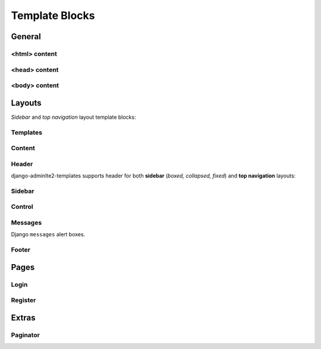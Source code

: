 ===============
Template Blocks
===============


General
-------


<html> content
^^^^^^^^^^^^^^

.. data:: html_attribute
    :noindex:

    HTML ``<html>`` attributes.

    Default:

    .. code:: jinja

        <html {% block html_attribute %}lang="{% block html_lang %}{{ ADMINLTE_HTML_LANG }}{% endblock html_lang %}" {% endblock html_attribute %}>


.. data:: html_lang
    :noindex:

    HTML ``<html>`` ``lang`` attribute.

    Default:

    .. code:: jinja

        {% block html_lang %}{{ ADMINLTE_HTML_LANG }}{% endblock html_lang %}


<head> content
^^^^^^^^^^^^^^

.. data:: meta
    :noindex:

    ``<meta>`` tags in ``<head>``.

    Default:

    .. code:: jinja

        {% block meta %}
            {% include 'adminlte2/components/_meta.html' %}
        {% endblock meta %}


.. data:: title
    :noindex:

    HTML ``<title>`` tag text.


.. data:: stylesheets
    :noindex:

    CSS links in ``<head>``.

    Default:

    .. code:: jinja

        {% block stylesheets %}
            {% include 'adminlte2/components/_stylesheets/bootstrap.html' %}
            {% include 'adminlte2/components/_stylesheets/fontawesome.html' %}
            {% include 'adminlte2/components/_stylesheets/adminlte.html' %}
        {% endblock stylesheets %}


.. data:: favicon
    :noindex:

    Favicon links in ``<head>``:

    Default:

    .. code:: jinja

        {% block favicon %}
            <link rel="shortcut icon" href="{% block favicon_icon %}{% static 'favicon.ico' %}{% endblock favicon_icon %}">
        {% endblock favicon %}


.. data:: favicon_image
    :noindex:

    Favicon image path.

    Default:

    .. code:: jinja

        <link rel="shortcut icon" href="{% block favicon_icon %}{% static 'favicon.ico' %}{% endblock favicon_icon %}">


.. data:: shim
    :noindex:

    HTML 5 Shim JavaScript links in ``<head>``.

    Default:

    .. code:: jinja

        {% block shim %}
            {% if ADMINLTE_USE_SHIM %}
                {% include 'adminlte2/components/_shim.html' %}
            {% endif %}
        {% endblock shim %}


.. data:: javascripts
    :noindex:

    JavaScript links in ``<head>``.

    Default:

    .. code:: jinja

        {% block javascripts %}
            {% include 'adminlte2/components/_javascripts/jquery.html' %}
            {% include 'adminlte2/components/_javascripts/bootstrap.html' %}
            {% include 'adminlte2/components/_javascripts/adminlte.html' %}
        {% endblock javascripts %}


<body> content
^^^^^^^^^^^^^^

.. data:: body
    :noindex:

    HTML ``<body>`` tag content.


.. data:: body_attribute
    :noindex:

    HTML ``<body>`` attributes.

    Default:

    .. code:: jinja

        <body {% block body_attribute %}class="{% block body_class %}hold-transition {% block skin_style %}{{ ADMINLTE_SKIN_STYLE }}{% endblock skin_style %}{% endblock body_class %}"{% endblock body_attribute %}>


.. data:: body_class
    :noindex:

    HTML ``<body>`` tag ``class`` attributes.

    Default:

    .. code:: jinja

        {% block body_class %}hold-transition {{ ADMINLTE_SKIN_STYLE }}{% endblock body_class %}


.. data:: skin_style
    :noindex:

    HTML ``<body>`` tag ``class`` attribute for AdminLTE 2 skin theme.

    Valid values are: ``'skin-black'``, ``'skin-black-light'``, ``'skin-blue'``, ``'skin-blue-light'``,
    ``'skin-green'``, ``'skin-green-light'``, ``'skin-purple'``, ``'skin-purple-light'``,
    ``'skin-red'``, ``'skin-red-light'``, ``'skin-yellow'``, ``'skin-yellow-light'``.


.. data:: javascripts_body
    :noindex:

    JavaScript links in ``<body>``.


Layouts
-------

*Sidebar* and *top navigation* layout template blocks:


Templates
^^^^^^^^^

.. data:: header_template
    :noindex:

    AdminLTE 2 navigation header template.

    Default:

    .. code:: jinja

        {% block header_template %}
            {% include 'adminlte2/components/header.html' %}
        {% endblock header_template %}


.. data:: sidebar_template
    :noindex:

    AdminLTE 2 navigation sidebar template.

    Default:

    .. code:: jinja

        {% block sidebar_template %}
            {% include 'adminlte2/components/sidebar.html' %}
        {% endblock sidebar_template %}


.. data:: messages_template

    Django ``messages`` alert box template.

    Default:

    .. code:: jinja

        {% block messages_template %}
            {% include 'adminlte2/components/messages.html' %}
        {% endblock messages_template %}


.. data:: control_template

    AdminLTE 2 control sidebar template.

    Default:

    .. code:: jinja

        {% block control_template %}
            {% include 'adminlte2/components/control.html %}
        {% endblock control_template %}


.. data:: footer_template

    AdminLTE 2 footer template.

    Default:

    .. code:: jinja

        {% block footer_template %}
            {% include 'adminlte2/components/footer.html' %}
        {% endblock footer_template %}


Content
^^^^^^^

.. data:: content_template
    :noindex:

    AdminLTE 2 page content code.

    Default:

    .. code:: jinja

        {% block content_template %}
            <div class="content-wrapper">
                {% block content_wrapper %}
                    {% block no_content_header %}
                        <section class="content-header">
                            {% block content_header %}
                                {% block no_page_title %}
                                    <h1>
                                        {% block page_title %}{% endblock page_title %}
                                        <small>{% block page_description %}{% endblock page_description %}</small>
                                    </h1>
                                {% endblock no_page_title %}

                                {% block no_breadcrumbs %}
                                    <ol class="breadcrumb">
                                        {% block breadcrumbs %}{% endblock breadcrumbs %}
                                    </ol>
                                {% endblock no_breadcrumbs %}
                            {% endblock content_header %}
                        </section>
                    {% endblock no_content_header %}

                    {% block content_body %}
                        <section class="content">
                            {% block messages_template %}
                                {% include 'adminlte2/components/messages.html' %}
                            {% endblock messages_template %}

                            {% block content %}
                            {% endblock content %}
                        </section>
                    {% endblock content_body %}
                {% endblock content_wrapper %}
            </div>
        {% endblock content_template %}


.. data:: content_wrapper
    :noindex:

    Page content ``<div class="content-wrapper">`` code.


.. data:: content_header
    :noindex:

    Page content header code. Contains the page title and description, and breadcrumb navigation.

    Default:

    .. code:: jinja

        {% block content_header %}
            {% block no_page_title %}
                <h1>
                    {% block page_title %}{% endblock page_title %}
                    <small>{% block page_description %}{% endblock page_description %}</small>
                </h1>
            {% endblock no_page_title %}

            {% block no_breadcrumbs %}
                <ol class="breadcrumb">
                    {% block breadcrumbs %}{% endblock breadcrumbs %}
                </ol>
            {% endblock no_breadcrumbs %}
        {% endblock content_header %}


.. data:: no_content_header
    :noindex:

    Declare block as empty to remove page content header (page title and description, breadcrumb navigation):

    .. code:: jinja

        {% block no_content_header %}{% endblock no_content_header %}


.. data:: page_title
    :noindex:

    Page title text that will be displayed in the content header.


.. data:: page_description
    :noindex:

    Page description text that will be displayed in the content header.


.. data:: no_page_title
    :noindex:

    Declare block as empty to remove page title and description text:

    .. code:: jinja

        {% block no_page_title %}{% endblock no_page_title %}


.. data:: breadcrumbs
    :noindex:

    Breadcrumb navigation that will be displayed in the content header.


.. data:: no_breadcrumbs
    :noindex:

    Declare block as empty to remove breadcrumb navigation:

    .. code:: jinja

        {% block no_breadcrumbs %}{% endblock no_breadcrumbs %}


.. data:: content_body
    :noindex:

    Page content body code. Contains the Django ``messages`` alert boxes and page main content.

    Default:

    .. code:: jinja

        {% block content_body %}
            <section class="content">
                {% block messages_template %}
                    {% include 'adminlte2/components/messages.html' %}
                {% endblock messages_template %}

                {% block content %}
                {% endblock content %}
            </section>
        {% endblock content_body %}


.. data:: content
    :noindex:

    Page main content.


Header
^^^^^^

django-adminlte2-templates supports header for both  **sidebar** (*boxed, collapsed, fixed*) and
**top navigation** layouts:

.. data:: logo
    :noindex:

    Header logo code.

    Default for *sidebar*:

    .. code:: jinja

        {% block logo %}
            <a href="{% block logo_href %}/{% endblock %}" class="logo">
                <span class="logo-mini">{% block logo_mini %}<b>A</b>LTE{% endblock logo_mini %}</span>
                <span class="logo-lg">{% block logo_lg %}<b>Admin</b>LTE{% endblock logo_lg %}</span>
            </a>
        {% endblock logo %}

    Default for *top navigation*:

    .. code:: jinja

        {% block logo %}
            <a href="{% block logo_href %}/{% endblock logo_href %}" class="navbar-brand">
                {% block logo_lg %}
                    <b>Admin</b>LTE
                {% endblock logo_lg %}
            </a>
        {% endblock logo %}


.. data:: logo_href
    :noindex:

    Header logo link URL.

    Defaults to ``/``.


.. data:: logo_mini
    :noindex:

    (*sidebar* only) Header logo content when the *sidebar* content is collapsed.

    Default:

    .. code:: jinja

        {% block logo_mini %}<b>A</b>LTE{% endblock logo_mini %}


.. data:: logo_lg
    :noindex:

    Header logo content when *sidebar* content is exposed, or for *top navigation* layout.

    Default:

    .. code:: jinja

        {% block logo_lg %}<b>Admin</b>LTE{% endblock logo_lg %}


.. data:: header_content
    :noindex:

    Header main content code.

    Default for *sidebar*:

    .. code:: jinja

        {% block header_content %}
            <nav class="navbar navbar-static-top">
                {% block sidebar_toggle %}
                    <a href="#" class="sidebar-toggle" data-toggle="push-menu" role="button">
                        <span class="sr-only">
                            {% block sidebar_toggle_text %}Toggle navigation{% endblock sidebar_toggle_text %}
                        </span>
                        <span class="icon-bar"></span>
                        <span class="icon-bar"></span>
                        <span class="icon-bar"></span>
                    </a>
                {% endblock sidebar_toggle %}

                <div class="navbar-custom-menu">
                    <ul class="nav navbar-nav">
                        {% block header_items %}
                        {% endblock header_items %}
                    </ul>
                </div>
            </nav>
        {% endblock header_content %}

    Default for *top navigation*:

    .. code:: jinja

        {% block header_content %}
            <div class="collapse navbar-collapse pull-left" id="navbar-collapse">
                <ul class="nav navbar-nav">
                    {% block header_items_left %}
                    {% endblock header_items_left %}
                </ul>
            </div>

            <div class="navbar-custom-menu">
                <ul class="nav navbar-nav">
                    {% block header_items %}
                        {% block header_items_right %}
                        {% endblock header_items_right %}
                    {% endblock header_items %}
                </ul>
            </div>
        {% endblock header_content %}


.. data:: header_items
    :noindex:

    Header (right) navigation items.


.. data:: header_items_left
    :noindex:

    (*top navigation* only) Header left navigation items.


.. data:: header_items_right
    :noindex:

    (*top navigation* only) Header right navigation items. Alias for ``header_items``.

    Default:

    .. code:: jinja

        {% block header_items %}
            {% block header_items_right %}
            {% endblock header_items_right %}
        {% endblock header_items %}


.. data:: sidebar_toggle
    :noindex:

    (*sidebar* only) Sidebar toggle button for sidebar (*boxed, collapsed, fixed*) layouts.

    Default:

    .. code:: jinja

        {% block sidebar_toggle %}
            <a href="#" class="sidebar-toggle" data-toggle="push-menu" role="button">
                <span class="sr-only">
                    {% block sidebar_toggle_text %}Toggle navigation{% endblock sidebar_toggle_text %}
                </span>
                <span class="icon-bar"></span>
                <span class="icon-bar"></span>
                <span class="icon-bar"></span>
            </a>
        {% endblock sidebar_toggle %}


.. data:: sidebar_toggle_text
    :noindex:

    (*sidebar* only) Sidebar toggle button screenreader text for sidebar (*boxed, collapsed, fixed*) layouts.

    Defaults to ``Toggle navigation``.


.. data:: header_toggle
    :noindex:

    (*top navigation* only) Responsive toggle button for left navigation links.

    Default:

    .. code:: jinja

        {% block header_toggle %}
            <button type="button" class="navbar-toggle collapsed"
                    data-toggle="collapse" data-target="#navbar-collapse">
                <span class="sr-only">
                    {% block header_toggle_text %}Toggle navigation{% endblock header_toggle_text %}
                </span>
                <i class="fa fa-bars"></i>
            </button>
        {% endblock header_toggle %}


.. data:: header_toggle_text

    (*top navigation* only) Responsive toggle button screenreader text for left navigation links.

    Defaults to ``Toggle navigation``.


Sidebar
^^^^^^^

.. data:: sidebar_title
    :noindex:

    Sidebar navigation title text.

    Default:

    .. code:: jinja

        <li class="header">{% block sidebar_title %}MAIN NAVIGATION{% endblock sidebar_title %}</li>


.. data:: no_sidebar_title
    :noindex:

    Declare block as empty to remove sidebar title:

    .. code:: jinja

        {% block no_sidebar_title %}{% endblock no_sidebar_title %}


.. data:: sidebar_form
    :noindex:

    Sidebar space for form elements.


.. data:: sidebar_items
    :noindex:

    Sidebar navigation items.


Control
^^^^^^^

.. data:: control_items
    :noindex:

    Control sidebar navigation items.


.. data:: control_tabs
    :noindex:

    Control sidebar navigation tab contents.


Messages
^^^^^^^^

Django ``messages`` alert boxes.

.. data:: message_debug
    :noindex:

    ``DEBUG`` alert box.

    Default:

    .. code:: html

        <div class="alert alert-info alert-dismissible">
            <button type="button" class="close" data-dismiss="alert" aria-hidden="true">&times;</button>
            {{ message }}
        </div>


.. data:: message_info
    :noindex:

    ``INFO`` alert box.

    Default:

    .. code:: html

        <div class="alert alert-info alert-dismissible">
            <button type="button" class="close" data-dismiss="alert" aria-hidden="true">&times;</button>
            {{ message }}
        </div>


.. data:: message_success
    :noindex:

    ``SUCCESS`` alert box.

    Default:

    .. code:: html

        <div class="alert alert-success alert-dismissible">
            <button type="button" class="close" data-dismiss="alert" aria-hidden="true">&times;</button>
            {{ message }}
        </div>


.. data:: message_warning
    :noindex:

    ``WARNING`` alert box.

    Default:

    .. code:: html

        <div class="alert alert-warning alert-dismissible">
            <button type="button" class="close" data-dismiss="alert" aria-hidden="true">&times;</button>
            {{ message }}
        </div>


.. data:: message_error
    :noindex:

    ``ERROR`` alert box.

    Default:

    .. code:: html

        <div class="alert alert-error alert-dismissible">
            <button type="button" class="close" data-dismiss="alert" aria-hidden="true">&times;</button>
            {{ message }}
        </div>


.. data:: message_default
    :noindex:

    Custom message alert box.

    Default:

    .. code:: html

        <div class="alert alert-info alert-dismissible">
            <button type="button" class="close" data-dismiss="alert" aria-hidden="true">&times;</button>
            {{ message }}
        </div>


Footer
^^^^^^

.. data:: footer_content
    :noindex:

    Footer content code.

    Default:

    .. code:: jinja

        {% block footer_content %}

            <div class="pull-right hidden-xs">
                {% block footer_right %}
                    <b>Version</b> {% block footer_version %}#.#.#{% endblock footer_version %}
                {% endblock footer_right %}
            </div>

            {% block footer_left %}
                {% block footer_legal %}
                    <strong>Copyright &copy; {% now "Y" %}.</strong> All rights reserved.
                {% endblock footer_legal %}
            {% endblock footer_left %}

        {% endblock footer_content %}


.. data:: footer_left
    :noindex:

    Footer left side content.

    Default:

    .. code:: jinja

        {% block footer_left %}
            {% block footer_legal %}
                <strong>Copyright &copy; {% now "Y" %}.</strong> All rights reserved.
            {% endblock footer_legal %}
        {% endblock footer_left %}


.. data:: footer_right
    :noindex:

    Footer right side content.

    Default:

    .. code:: jinja

        <div class="pull-right hidden-xs">
            {% block footer_right %}
                <b>Version</b> {% block footer_version %}#.#.#{% endblock footer_version %}
            {% endblock footer_right %}
        </div>


.. data:: footer_version
    :noindex:

    Footer version text.

    Default:

    .. code:: jinja

        <b>Version</b> {% block footer_version %}#.#.#{% endblock footer_version %}


.. data:: footer_legal
    :noindex:

    Footer legal text.

    Default:

    .. code:: jinja

        {% block footer_legal %}
            <strong>Copyright &copy; {% now "Y" %}.</strong> All rights reserved.
        {% endblock footer_legal %}


Pages
-----

Login
^^^^^

.. data:: login_logo
    :noindex:

    Login logo code.

    Default:

    .. code:: jinja

        {% block login_logo %}
            <div class="login-logo">
                <a href="{% block login_logo_href %}/{% endblock login_logo_href %}">
                    {% block login_logo_text %}
                        <b>Admin</b>LTE
                    {% endblock login_logo_text %}
                </a>
            </div>
        {% endblock login_logo %}


.. data:: login_logo_href
    :noindex:

    Login logo link URL.

    Defaults to ``/``.


.. data:: login_logo_text
    :noindex:

    Login logo content.

    Default:

    .. code:: html

        {% block login_logo_text %}
            <b>Admin</b>LTE
        {% endblock login_logo_text %}


.. data:: login_content
    :noindex:

    Login page main content code.

    Default:

    .. code:: jinja

        {% block login_content %}
            <div class="login-box-body">

                <p class="login-box-msg">
                    {% block login_description %}
                        Sign in to start your session
                    {% endblock login_description %}
                </p>

                {% block login_form %}
                    <form method="POST">
                        {% csrf_token %}
                        {% if next %}
                            <input type="hidden" name="next" value="{{ next }}">
                        {% endif %}
                        {% if form.non_field_errors %}
                            <div class="text-danger">
                                {{ form.non_field_errors }}
                            </div>
                        {% endif %}
                        {% for field in form %}
                            <div class="form-group {% if field.errors %}has-error{% endif %}">
                                {{ field.label_tag }}
                                {% if field.errors %}
                                    <div class="text-danger">
                                        {{ field.errors }}
                                    </div>
                                {% endif %}
                                {{ field|add_class:'form-control' }}
                                {% if field.help_text %}
                                    <p class="help-block">{{ field.help_text|safe }}</p>
                                {% endif %}
                            </div>
                        {% endfor %}
                        <button class="btn btn-primary" type="submit">Submit</button>
                        <button class="btn btn-default" type="reset">Clear</button>
                    </form>
                {% endblock login_form %}

                <div class="social-auth-links text-center">
                    {% block login_social_auth %}
                    {% endblock login_social_auth %}
                </div>

                {% block login_links %}
                {% endblock login_links %}
            </div>
        {% endblock login_content %}


.. data:: login_description
    :noindex:

    Login page description.

    Defaults to ``Sign in to start your session``.


.. data:: login_form
    :noindex:

    Login form code.

    Default:

    .. code:: jinja

        {% block login_form %}
            <form method="POST">
                {% csrf_token %}
                {% if next %}
                    <input type="hidden" name="next" value="{{ next }}">
                {% endif %}
                {% if form.non_field_errors %}
                    <div class="text-danger">
                        {{ form.non_field_errors }}
                    </div>
                {% endif %}
                {% for field in form %}
                    <div class="form-group {% if field.errors %}has-error{% endif %}">
                        {{ field.label_tag }}
                        {% if field.errors %}
                            <div class="text-danger">
                                {{ field.errors }}
                            </div>
                        {% endif %}
                        {{ field|add_class:'form-control' }}
                        {% if field.help_text %}
                            <p class="help-block">{{ field.help_text|safe }}</p>
                        {% endif %}
                    </div>
                {% endfor %}
                <button class="btn btn-primary" type="submit">Submit</button>
                <button class="btn btn-default" type="reset">Clear</button>
            </form>
        {% endblock login_form %}


.. data:: login_social_auth
    :noindex:

    Login social authentication links.


.. data:: login_links
    :noindex:

    Login links.


Register
^^^^^^^^

.. data:: register_logo
    :noindex:

    Register logo code.

    Default:

    .. code:: jinja

        {% block register_logo %}
            <div class="register-logo">
                <a href="{% block register_logo_href %}/{% endblock register_logo_href %}">
                    {% block register_logo_text %}
                        <b>Admin</b>LTE
                    {% endblock register_logo_text %}
                </a>
            </div>
        {% endblock register_logo %}


.. data:: register_logo_href
    :noindex:

    Register logo link URL.

    Defaults to ``/``.


.. data:: register_logo_text
    :noindex:

    Register logo content.

    Default:

    .. code:: html

        {% block register_logo_text %}
            <b>Admin</b>LTE
        {% endblock register_logo_text %}


.. data:: register_content
    :noindex:

    Register page main content code.

    Default:

    .. code:: jinja

        {% block register_content %}
            <div class="register-box-body">

                <p class="login-box-msg">
                    {% block register_description %}
                        Register a new membership
                    {% endblock register_description %}
                </p>

                {% block register_form %}
                    <form method="POST">
                        {% csrf_token %}
                        {% if form.non_field_errors %}
                            <div class="text-danger">
                                {{ form.non_field_errors }}
                            </div>
                        {% endif %}
                        {% for field in form %}
                            <div class="form-group {% if field.errors %}has-error{% endif %}">
                                {{ field.label_tag }}
                                {% if field.errors %}
                                    <div class="text-danger">
                                        {{ field.errors }}
                                    </div>
                                {% endif %}
                                {{ field|add_class:'form-control' }}
                                {% if field.help_text %}
                                    <p class="help-block">{{ field.help_text|safe }}</p>
                                {% endif %}
                            </div>
                        {% endfor %}
                        <button class="btn btn-primary" type="submit">Submit</button>
                        <button class="btn btn-default" type="reset">Clear</button>
                    </form>
                {% endblock register_form %}

                <div class="social-auth-links text-center">
                    {% block register_social_auth %}
                    {% endblock register_social_auth %}
                </div>

                {% block register_links %}
                {% endblock register_links %}
            </div>
        {% endblock register_content %}


.. data:: register_description
    :noindex:

    Register page description.

    Defaults to ``Register a new membership``.


.. data:: register_form
    :noindex:

    Register form code.

    Default:

    .. code:: jinja

        {% block register_form %}
            <form method="POST">
                {% csrf_token %}
                {% if form.non_field_errors %}
                    <div class="text-danger">
                        {{ form.non_field_errors }}
                    </div>
                {% endif %}
                {% for field in form %}
                    <div class="form-group {% if field.errors %}has-error{% endif %}">
                        {{ field.label_tag }}
                        {% if field.errors %}
                            <div class="text-danger">
                                {{ field.errors }}
                            </div>
                        {% endif %}
                        {{ field|add_class:'form-control' }}
                        {% if field.help_text %}
                            <p class="help-block">{{ field.help_text|safe }}</p>
                        {% endif %}
                    </div>
                {% endfor %}
                <button class="btn btn-primary" type="submit">Submit</button>
                <button class="btn btn-default" type="reset">Clear</button>
            </form>
        {% endblock register_form %}


.. data:: register_social_auth
    :noindex:

    Register social authentication links.


.. data:: register_links
    :noindex:

    Register links.


Extras
------


Paginator
^^^^^^^^^

.. data:: paginator_template
    :noindex:

    Paginator template

    Default:

    .. code:: jinja

        {% block paginator_template %}

        <div class="{{ align }}">
            <ul class="{% block paginator_class %}pagination {% if no_margin %}no-margin{% endif %} {% endblock paginator_class %}">
                {% block paginator_content %}
                    {% block first %}
                        {% if show_first %}
                            <li>
                                <a href="?page=1">
                                    {% block first_text %}<small>First</small>{% endblock first_text %}
                                </a>
                            </li>
                        {% endif %}
                    {% endblock first %}

                    {% block prev %}
                        {% if has_prev %}
                            <li>
                                <a href="?page={{ prev_page }}">
                                    {% block prev_text %}<i class="fa fa-caret-left"></i>{% endblock prev_text %}
                                </a>
                            </li>
                        {% endif %}
                    {% endblock prev %}

                    {% block pages %}
                        {% for link_page in page_numbers %}
                            {% ifequal link_page current_page %}
                                {% block current %}
                                    <li class="active">
                                        <a href="?page={{ link_page }}">
                                            {% block current_text %}
                                                {{ current_page }}
                                            {% endblock current_text %}
                                        </a>
                                    </li>
                                {% endblock current %}
                            {% else %}
                                {% block link %}
                                    <li>
                                        <a href="?page={{ link_page }}">
                                            {% block link_text %}
                                                {{ link_page }}
                                            {% endblock link_text %}
                                        </a>
                                    </li>
                                {% endblock link %}
                            {% endifequal %}
                        {% endfor %}
                    {% endblock pages %}

                    {% block next %}
                        {% if has_next %}
                            <li>
                                <a href="?page={{ next_page }}">
                                    {% block next_text %}
                                        <i class="fa fa-caret-right"></i>
                                    {% endblock next_text %}
                                </a>
                            </li>
                        {% endif %}
                    {% endblock next %}

                    {% block last %}
                        {% if show_last %}
                            <li>
                                <a href="?page=last">
                                    {% block last_text %}<small>Last</small>{% endblock last_text %}
                                </a>
                            </li>
                        {% endif %}
                    {% endblock last %}
                {% endblock paginator_content %}
            </ul>
        </div>

        {% endblock paginator_template %}


.. data:: paginator_class
    :noindex:

    Paginator element class names.

    Default:

    .. code:: jinja

        <ul class="{% block paginator_class %}pagination {% if no_margin %}no-margin{% endif %} {% endblock paginator_class %}">


.. data:: paginator_content
    :noindex:

    Paginator main content code.


.. data:: first
    :noindex:

    First page link code.

    Default:

    .. code:: jinja

        {% block first %}
            {% if show_first %}
                <li>
                    <a href="?page=1">
                        {% block first_text %}<small>First</small>{% endblock first_text %}
                    </a>
                </li>
            {% endif %}
        {% endblock first %}


.. data:: first_text
    :noindex:

    First page link text.

    Default:

    .. code:: jinja

        {% block first_text %}<small>First</small>{% endblock first_text %}


.. data:: prev
    :noindex:

    Previous page link code.

    Default:

    .. code:: jinja

        {% block prev %}
            {% if has_prev %}
                <li>
                    <a href="?page={{ prev_page }}">
                        {% block prev_text %}<i class="fa fa-caret-left"></i>{% endblock prev_text %}
                    </a>
                </li>
            {% endif %}
        {% endblock prev %}


.. data:: prev_text
    :noindex:

    Previous page link text.

    Default:

    .. code:: jinja

        {% block prev_text %}<i class="fa fa-caret-left"></i>{% endblock prev_text %}


.. data:: pages
    :noindex:

    Page number links code.

    Default:

    .. code:: jinja

        {% block pages %}
            {% for link_page in page_numbers %}
                {% ifequal link_page current_page %}
                    {% block current %}
                        <li class="active">
                            <a href="?page={{ link_page }}">
                                {% block current_text %}
                                    {{ current_page }}
                                {% endblock current_text %}
                            </a>
                        </li>
                    {% endblock current %}
                {% else %}
                    {% block link %}
                        <li>
                            <a href="?page={{ link_page }}">
                                {% block link_text %}
                                    {{ link_page }}
                                {% endblock link_text %}
                            </a>
                        </li>
                    {% endblock link %}
                {% endifequal %}
            {% endfor %}
        {% endblock pages %}


.. data:: current
    :noindex:

    Current page number link code.

    Default:

    .. code:: jinja

        {% block current %}
            <li class="active">
                <a href="?page={{ link_page }}">
                    {% block current_text %}
                        {{ current_page }}
                    {% endblock current_text %}
                </a>
            </li>
        {% endblock current %}


.. data:: current_text
    :noindex:

    Current page number link text.

    Default:

    .. code:: jinja

        {% block current_text %}
            {{ current_page }}
        {% endblock current_text %}


.. data:: link
    :noindex:

    Adjacent page number link code.

    Default:

    .. code:: jinja

        {% block link %}
            <li>
                <a href="?page={{ link_page }}">
                    {% block link_text %}
                        {{ link_page }}
                    {% endblock link_text %}
                </a>
            </li>
        {% endblock link %}


.. data:: link_text

    Adjacent page number link text.

    Default:

    .. code:: jinja

        {% block link_text %}
            {{ link_page }}
        {% endblock link_text %}


.. data:: next

    Next page link code.

    Default

    .. code:: jinja

        {% block next %}
            {% if has_next %}
                <li>
                    <a href="?page={{ next_page }}">
                        {% block next_text %}
                            <i class="fa fa-caret-right"></i>
                        {% endblock next_text %}
                    </a>
                </li>
            {% endif %}
        {% endblock next %}


.. data:: next_text

    Next page link text.

    Default:

    .. code:: jinja

        {% block next_text %}
            <i class="fa fa-caret-right"></i>
        {% endblock next_text %}


.. data:: last

    Last page link code.

    Default:

    .. code:: jinja

        {% block last %}
            {% if show_last %}
                <li>
                    <a href="?page=last">
                        {% block last_text %}<small>Last</small>{% endblock last_text %}
                    </a>
                </li>
            {% endif %}
        {% endblock last %}


.. data:: last_text

    Last page link text.

    Default:

    .. code:: jinja

        {% block last_text %}<small>Last</small>{% endblock last_text %}
